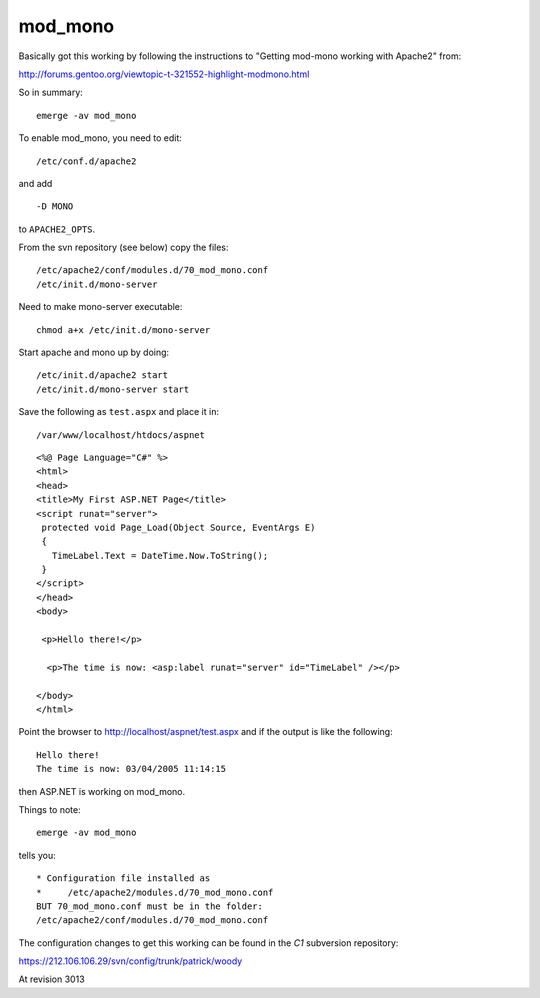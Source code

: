 mod_mono
********

Basically got this working by following the instructions to "Getting mod-mono
working with Apache2" from:

http://forums.gentoo.org/viewtopic-t-321552-highlight-modmono.html

So in summary:

::

  emerge -av mod_mono

To enable mod_mono, you need to edit:

::

  /etc/conf.d/apache2

and add

::

  -D MONO

to ``APACHE2_OPTS``.


From the svn repository (see below) copy the files:

::

  /etc/apache2/conf/modules.d/70_mod_mono.conf
  /etc/init.d/mono-server

Need to make mono-server executable:

::

  chmod a+x /etc/init.d/mono-server

Start apache and mono up by doing:

::

  /etc/init.d/apache2 start
  /etc/init.d/mono-server start

Save the following as ``test.aspx`` and place it in:

::

  /var/www/localhost/htdocs/aspnet

::

  <%@ Page Language="C#" %>
  <html>
  <head>
  <title>My First ASP.NET Page</title>
  <script runat="server">
   protected void Page_Load(Object Source, EventArgs E)
   {
     TimeLabel.Text = DateTime.Now.ToString();
   }
  </script>
  </head>
  <body>

   <p>Hello there!</p>

    <p>The time is now: <asp:label runat="server" id="TimeLabel" /></p>

  </body>
  </html>

Point the browser to http://localhost/aspnet/test.aspx and if the output is
like the following:

::

  Hello there!
  The time is now: 03/04/2005 11:14:15

then ASP.NET is working on mod_mono.

Things to note:

::

  emerge -av mod_mono

tells you:

::

  * Configuration file installed as
  *     /etc/apache2/modules.d/70_mod_mono.conf
  BUT 70_mod_mono.conf must be in the folder:
  /etc/apache2/conf/modules.d/70_mod_mono.conf

The configuration changes to get this working can be found in the *C1*
subversion repository:

https://212.106.106.29/svn/config/trunk/patrick/woody

At revision 3013

